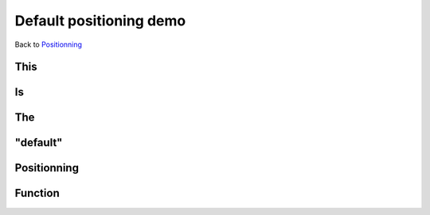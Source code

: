 .. impress::
   :func:default

========================
Default positioning demo
========================

.. step::
   :class: center
   :data-x: 2000
   :data-y: 1500
   :data-scale: 5

Back to `Positionning <index.html#/positioning>`_

This
=====

.. slide::

Is
==

.. slide::

The
===

.. slide::

"default"
=========

.. slide::

Positionning
=============

.. slide::

Function
========

.. slide::
